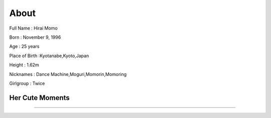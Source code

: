 About
======

Full Name : Hirai Momo

Born : November 9, 1996

Age : 25 years

Place of Birth :Kyotanabe,Kyoto,Japan

Height : 1.62m

Nicknames : Dance Machine,Moguri,Momorin,Momoring

Girlgroup : Twice

Her Cute Moments
-----------------
.. raw:: html
   
   <iframe width="560" height="315" src="https://www.youtube.com/embed/KsBiDPAgxaA" title="YouTube video player" frameborder="0" allow="accelerometer; autoplay; clipboard-write; encrypted-media; gyroscope; picture-in-picture" allowfullscreen></iframe>

--------------------------------------------------